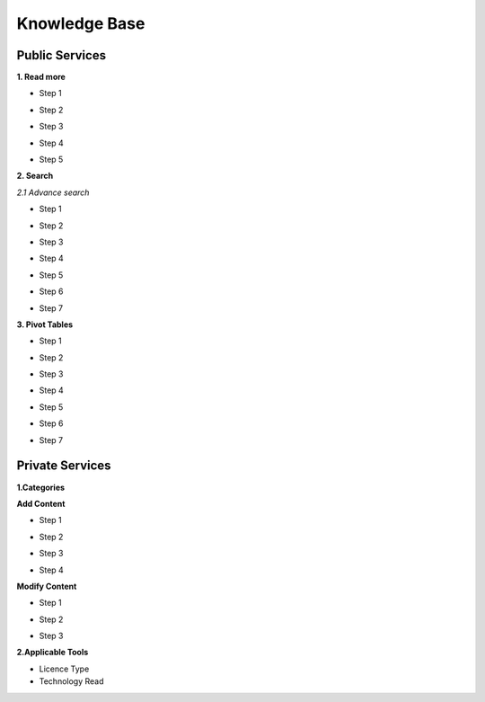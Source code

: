 ========
Knowledge Base
========
Public Services
----------------

**1. Read more**

- Step 1

.. image:: assets/subsol_rm_1.png

- Step 2

.. image:: assets/subsol_rm_2.png

- Step 3

.. image:: assets/subsol_rm_3.png

- Step 4

.. image:: assets/subsol_rm_4.png

- Step 5

.. image:: assets/subsol_rm_5.png


**2. Search**

*2.1 Advance search*

- Step 1

.. image:: assets/subsol_as_1.png

- Step 2

.. image:: assets/subsol_as_2.png

- Step 3

.. image:: assets/subsol_as_3.png

- Step 4

.. image:: assets/subsol_as_4.png

- Step 5

.. image:: assets/subsol_as_5.png

- Step 6

.. image:: assets/subsol_as_6.png

- Step 7

.. image:: assets/subsol_as_7.png


**3. Pivot Tables**

- Step 1

.. image:: assets/subsol_pt_1.png

- Step 2

.. image:: assets/subsol_pt_2.png

- Step 3

.. image:: assets/subsol_pt_3.png

- Step 4

.. image:: assets/subsol_pt_4.png

- Step 5 

.. image:: assets/subsol_pt_5.png

.. image:: assets/subsol_pt_6.png

- Step 6

.. image:: assets/subsol_pt_7.png

- Step 7

.. image:: assets/subsol_pt_8.png


Private Services
----------------------

**1.Categories**
 

.. image:: assets/subsol_c_1.png
 
 - Step 2
 
.. image:: assets/subsol_c_2.png
 
 - Step 3
 
.. image:: assets/subsol_c_3.png

**Add Content**

- Step 1

.. image:: assets/subsol_ac_1.png

- Step 2

.. image:: assets/subsol_ac_2.png

- Step 3

.. image:: assets/subsol_ac_3.png

- Step 4

.. image:: assets/subsol_ac_4.png


**Modify Content**

- Step 1

.. image:: assets/subsol_mc_1.png

- Step 2

.. image:: assets/subsol_mc_2.png

- Step 3 

.. image:: assets/subsol_mc_3.png


**2.Applicable Tools**


- Licence Type

- Technology Read
